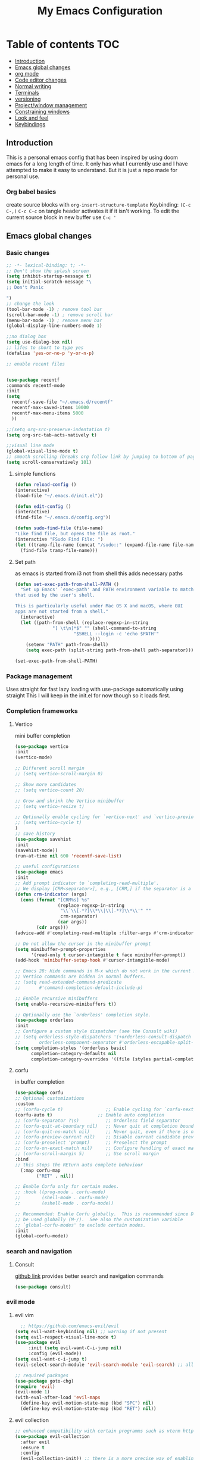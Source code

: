 #+PROPERTY: header-args :tangle config.el
#+TITLE: My Emacs Configuration
#+OPTIONS: toc:2
#+STARTUP: show2levels
#+auto_tangle: t
* Table of contents :TOC:
  - [[#introduction][Introduction]]
  - [[#emacs-global-changes][Emacs global changes]]
  - [[#org-mode][org mode]]
  - [[#code-editor-changes][Code editor changes]]
  - [[#normal-writing][Normal writing]]
  - [[#terminals][Terminals]]
  - [[#versioning][versioning]]
  - [[#projectwindow-management][Project/window management]]
  - [[#constraining-windows][Constraining windows]]
  - [[#look-and-feel][Look and feel]]
  - [[#keybindings][Keybindings]]

** Introduction
This is a personal emacs config that has been inspired by using doom emacs for a long length of time.
It only has what I currently use and I have attempted to make it easy to understand.
But it is just a repo made for personal use.
*** Org babel basics
create source blocks with ~org-insert-structure-template~ Keybinding: ~(C-c C-,)~
~C-c C-c~ on tangle header activates it if it isn't working.
To edit the current source block in new buffer use ~C-c '~
** Emacs global changes
*** Basic changes
#+begin_src emacs-lisp
  ;; -*- lexical-binding: t; -*-
  ;; Don't show the splash screen
  (setq inhibit-startup-message t)
  (setq initial-scratch-message "\
  ;; Don't Panic
   
  ")
  ;; change the look
  (tool-bar-mode -1) ; remove tool bar
  (scroll-bar-mode -1) ; remove scroll bar
  (menu-bar-mode -1) ; remove menu bar
  (global-display-line-numbers-mode 1)

  ;;no dialog box
  (setq use-dialog-box nil)
  ;; lifes to short to type yes
  (defalias 'yes-or-no-p 'y-or-n-p)

  ;; enable recent files


  (use-package recentf
  :commands recentf-mode 
  :init
  (setq
    recentf-save-file "~/.emacs.d/recentf"
    recentf-max-saved-items 10000
    recentf-max-menu-items 5000
    ))

  ;;(setq org-src-preserve-indentation t)
  (setq org-src-tab-acts-natively t)

  ;;visual line mode
  (global-visual-line-mode t)
  ;; smooth scrolling (breaks org follow link by jumping to bottom of page when following)
  (setq scroll-conservatively 101)
#+end_src

**** simple functions
#+begin_src emacs-lisp 
  (defun reload-config ()
  (interactive)
  (load-file "~/.emacs.d/init.el"))

  (defun edit-config ()
  (interactive)
  (find-file "~/.emacs.d/config.org"))

  (defun sudo-find-file (file-name)
  "Like find file, but opens the file as root."
  (interactive "FSudo Find File: ")
  (let ((tramp-file-name (concat "/sudo::" (expand-file-name file-name))))
    (find-file tramp-file-name)))
#+end_src

**** Set path
as emacs is started from i3 not from shell this adds necessary paths
#+begin_src emacs-lisp
  (defun set-exec-path-from-shell-PATH ()
    "Set up Emacs' `exec-path' and PATH environment variable to match
  that used by the user's shell.

  This is particularly useful under Mac OS X and macOS, where GUI
  apps are not started from a shell."
    (interactive)
    (let ((path-from-shell (replace-regexp-in-string
                "[ \t\n]*$" "" (shell-command-to-string
                        "$SHELL --login -c 'echo $PATH'"
                              ))))
      (setenv "PATH" path-from-shell)
      (setq exec-path (split-string path-from-shell path-separator))))

  (set-exec-path-from-shell-PATH)
#+end_src

*** Package management
Uses straight for fast lazy loading with use-package automatically using straight
This I will keep in the init.el for now though so it loads first.
*** Completion frameworks
**** Vertico
mini buffer completion
#+begin_src emacs-lisp
  (use-package vertico
  :init
  (vertico-mode)

  ;; Different scroll margin
  ;; (setq vertico-scroll-margin 0)

  ;; Show more candidates
  ;; (setq vertico-count 20)

  ;; Grow and shrink the Vertico minibuffer
  ;; (setq vertico-resize t)

  ;; Optionally enable cycling for `vertico-next' and `vertico-previous'.
  ;; (setq vertico-cycle t)
  )
  ;; save history
  (use-package savehist
  :init
  (savehist-mode))
  (run-at-time nil 600 'recentf-save-list)

  ;; useful configurations
  (use-package emacs
  :init
  ;; Add prompt indicator to `completing-read-multiple'.
  ;; We display [CRM<separator>], e.g., [CRM,] if the separator is a comma.
  (defun crm-indicator (args)
    (cons (format "[CRM%s] %s"
                  (replace-regexp-in-string
                   "\\`\\[.*?]\\*\\|\\[.*?]\\*\\'" ""
                   crm-separator)
                  (car args))
          (cdr args)))
  (advice-add #'completing-read-multiple :filter-args #'crm-indicator)

  ;; Do not allow the cursor in the minibuffer prompt
  (setq minibuffer-prompt-properties
        '(read-only t cursor-intangible t face minibuffer-prompt))
  (add-hook 'minibuffer-setup-hook #'cursor-intangible-mode)

  ;; Emacs 28: Hide commands in M-x which do not work in the current mode.
  ;; Vertico commands are hidden in normal buffers.
  ;; (setq read-extended-command-predicate
  ;;       #'command-completion-default-include-p)

  ;; Enable recursive minibuffers
  (setq enable-recursive-minibuffers t))

  ;; Optionally use the `orderless' completion style.
  (use-package orderless
  :init
  ;; Configure a custom style dispatcher (see the Consult wiki)
  ;; (setq orderless-style-dispatchers '(+orderless-consult-dispatch orderless-affix-dispatch)
  ;;       orderless-component-separator #'orderless-escapable-split-on-space)
  (setq completion-styles '(orderless basic)
        completion-category-defaults nil
        completion-category-overrides '((file (styles partial-completion)))))
#+end_src

**** corfu
in buffer completion
#+begin_src emacs-lisp
  (use-package corfu
  ;; Optional customizations
  :custom
  ;; (corfu-cycle t)                ;; Enable cycling for `corfu-next/previous'
  (corfu-auto t)                 ;; Enable auto completion
  ;; (corfu-separator ?\s)          ;; Orderless field separator
  ;; (corfu-quit-at-boundary nil)   ;; Never quit at completion boundary
  ;; (corfu-quit-no-match nil)      ;; Never quit, even if there is no match
  ;; (corfu-preview-current nil)    ;; Disable current candidate preview
  ;; (corfu-preselect 'prompt)      ;; Preselect the prompt
  ;; (corfu-on-exact-match nil)     ;; Configure handling of exact matches
  ;; (corfu-scroll-margin 5)        ;; Use scroll margin
  :bind
  ;; this stops the REturn auto complete behaviour
    (:map corfu-map
          ("RET" . nil))

  ;; Enable Corfu only for certain modes.
  ;; :hook ((prog-mode . corfu-mode)
  ;;        (shell-mode . corfu-mode)
  ;;        (eshell-mode . corfu-mode))

  ;; Recommended: Enable Corfu globally.  This is recommended since Dabbrev can
  ;; be used globally (M-/).  See also the customization variable
  ;; `global-corfu-modes' to exclude certain modes.
  :init
  (global-corfu-mode))
#+end_src

*** search and navigation
**** Consult 
[[https://github.com/minad/consult][github link]]
provides better search and navigation commands
#+begin_src emacs-lisp
  (use-package consult)
#+end_src

*** evil mode
**** evil vim
#+begin_src emacs-lisp 
    ;; https://github.com/emacs-evil/evil
  (setq evil-want-keybinding nil) ;; warning if not present
  (setq evil-respect-visual-line-mode t)
  (use-package evil
       :init (setq evil-want-C-i-jump nil)
       :config (evil-mode))
  (setq evil-want-c-i-jump t)
  (evil-select-search-module 'evil-search-module 'evil-search) ;; allows for search history

  ;; required packages
  (use-package goto-chg)
  (require 'evil)
  (evil-mode 1)
  (with-eval-after-load 'evil-maps
    (define-key evil-motion-state-map (kbd "SPC") nil)
    (define-key evil-motion-state-map (kbd "RET") nil))
#+end_src
**** evil collection
#+begin_src emacs-lisp
  ;; enhanced compatibility with certain programms such as vterm https://github.com/emacs-evil/evil-collection
  (use-package evil-collection
    :after evil
    :ensure t
    :config
    (evil-collection-init)) ;; there is a more precise way of enabling this, this enables for all
#+end_src

** org mode
*** basic changes/installation
Even though org mode is preinstalled this ensures there is no org mode mismatch
#+begin_src emacs-lisp
  (use-package org)
  (add-hook 'org-mode-hook 'org-indent-mode) ;; indents paragraphs with headings
  (setq org-startup-with-inline-images t) ;; does what it says on the tin

  (defun org-todo-tags ()
    (interactive)
    (org-agenda nil "M")
    )
 #+end_src

*** org babel
#+begin_src emacs-lisp
  ;;(setq org-format-latex-options (plist-put org-format-latex-options :scale 2.5))
  ;; lualatex preview
  ;;(setq org-latex-pdf-process
  ;;  '("lualatex -shell-escape -interaction nonstopmode %f"
  ;;    "lualatex -shell-escape -interaction nonstopmode %f"))
  ;; this ensures that the  org preview math snippets are displayed
  ;; (setq org-preview-latex-process-alist
  ;;        '((dvipng :programs
  ;; 	 ("latex" "dvipng")
  ;; 	 :description "dvi > png" :message "you need to install the programs: latex and dvipng." :image-input-type "dvi" :image-output-type "png" :image-size-adjust
  ;; 	 (1.0 . 1.0)
  ;; 	 :latex-compiler
  ;; 	 ("dvilualatex -interaction nonstopmode -output-directory %o %F")
  ;; 	 :image-converter
  ;; 	 ("dvipng -D %D -T tight -o %O %F")
  ;; 	 :transparent-image-converter
  ;; 	 ("dvipng -D %D -T tight -bg Transparent -o %O %F"))
  ;;  (dvisvgm :programs
  ;; 	  ("latex" "dvisvgm")
  ;; 	  :description "dvi > svg" :message "you need to install the programs: latex and dvisvgm." :image-input-type "dvi" :image-output-type "svg" :image-size-adjust
  ;; 	  (1.7 . 1.5)
  ;; 	  :latex-compiler
  ;; 	  ("latex -interaction nonstopmode -output-directory %o %f")
  ;; 	  :image-converter
  ;; 	  ("dvisvgm %f --no-fonts --exact-bbox --scale=%S --output=%O"))
  ;;  (imagemagick :programs
  ;; 	      ("latex" "convert")
  ;; 	      :description "pdf > png" :message "you need to install the programs: latex and imagemagick." :image-input-type "pdf" :image-output-type "png" :image-size-adjust
  ;; 	      (1.0 . 1.0)
  ;; 	      :latex-compiler
  ;; 	      ("pdflatex -interaction nonstopmode -output-directory %o %f")
  ;; 	      :image-converter
  ;; 	      ("convert -density %D -trim -antialias %f -quality 100 %O"))))
  ;; selects the way to create png for math snippets
  (setq org-latex-create-formula-image-program 'dvipng)

  (use-package ob-rust)
  (use-package gnuplot)
  (use-package ob-mermaid)
  (org-babel-do-load-languages
   'org-babel-load-languages
   '((R . t)
     (gnuplot . t)
     (latex . t)
     (shell . t)
     (python . t)
     (rust . t)
     (C . t)
     (mermaid . t)
     ))

  ;; allows us to just put #+auto_tangle: t in the heading to tangle
  (use-package org-auto-tangle
    :defer t
    :hook (org-mode . org-auto-tangle-mode))
  ;; autcreates latex snippets pngs but hides them when on fragment for better editing
  (use-package org-fragtog)
  (add-hook 'org-mode-hook 'org-fragtog-mode)

#+end_src

*** org plugins
**** bibtex-actions
This needs several dependencies
[[https://github.com/emacs-citar/citar][github link]] has good documentation
***** dependencies
#+begin_src emacs-lisp
  (use-package orderless)
  ;(use-package embark)
  (use-package marginalia)
  ;; also consult and vertico but thos have already been installed
  (use-package embark-consult)
#+end_src

***** main
#+begin_src emacs-lisp
     (use-package citar
    :no-require
    :custom
    (org-cite-global-bibliography '("~/ubuntu-work/container-scanning.bib"))
    (org-cite-insert-processor 'citar)
    (org-cite-follow-processor 'citar)
    (org-cite-activate-processor 'citar)
    (citar-bibliography org-cite-global-bibliography)
    ;; set processors for org cite
    (org-cite-export-processors
       '((latex biblatex)  
         (t biblatex)))      ; Fallback
    ;;:custom-face
    ;; Have citation link faces look closer to as they were for `org-ref'
    ;;(org-cite ((t (:foreground "DarkSeaGreen4"))))
    ;;(org-cite-key ((t (:foreground "forest green" :slant italic))))

    ;; optional: org-cite-insert is also bound to C-c C-x C-@
    :bind
    (:map org-mode-map :package org ("C-c b" . #'org-cite-insert)))



#+end_src

**** Mermaid
#+begin_src emacs-lisp 
  ;; this needs to happen before org mode (use-package ob-mermaid)
  (setq ob-mermaid-cli-path "/home/kineye/.local/bin/mmdc")
#+end_src
***** Install by hand
[[https://github.com/mermaid-js/mermaid-cli][mermaid-cli]]
There is an aur package for arch called ~mermaid-cli~
#+begin_src bash :tangle no 
npm install -g @mermaid-js/mermaid-cli
#+end_src

**** toc for org
Auto generated table of contents when adding ~:toc~ to a heading
#+begin_src emacs-lisp
  (use-package toc-org)
  (add-hook 'org-mode-hook 'toc-org-mode)
  (setq org-return-follows-link t)
  ;; enable in markdown, too
  ;;(add-hook 'markdown-mode-hook 'toc-org-mode)
  ;;(define-key markdown-mode-map (kbd "\C-c\C-o") 'toc-org-markdown-follow-thing-at-point)
#+end_src

**** org-web-tools
[[https://github.com/alphapapa/org-web-tools][github link]]
Allows us to download html into an org format
#+begin_src emacs-lisp
  ;; org-web-tools--url-as-readable-org 
  (use-package org-web-tools)
#+end_src

**** org-download
#+begin_src emacs-lisp
  ;; paste image to org file
  (use-package org-download)
  (setq-default org-download-image-dir "~/Sync/org/images/")
  ;; Drag-and-drop to `dired`
  (add-hook 'dired-mode-hook 'org-download-enable)
  ;;use org-download-clipboard to save clipboard image and then link to it from org file
  ;;org-download-yank to download file whose address is stored in kill ring
#+end_src

**** org-sticky header
Adds a header at the top of the page that show you your current place in file
#+begin_src emacs-lisp
(use-package org-sticky-header)
(add-hook 'org-mode-hook 'org-sticky-header-mode)
#+end_src

**** org transclusion
***** explanation
This allows for obsidian like inclusion of parts of text from other nodes
to use this add a transclusion block like so:
#+begin_example org
  ,#+transclude: [[id:ac94bd24-1f7e-4dbe-812f-526482bf304a][Name of id]]
#+end_example
Then run ~org-transclusion-add~
***** code
#+begin_src emacs-lisp
  (use-package org-transclusion) 
#+end_src

*** org roam
[[https://github.com/bastibe/org-journal][org journal github]] is not being used, instead org roam dailies

#+begin_src emacs-lisp
  (use-package org-roam
    :ensure t
    :init
    (setq org-roam-v2-ack t) ;;acknowledges that version 2 of org roam is being used
    :custom
    (org-roam-directory "~/Sync/org/roam/")
    (org-roam-completion-everywhere t)
    ;; add keybindings here
    :config
    (require 'org-roam-dailies)
    (org-roam-db-autosync-mode))

  (cl-defmethod org-roam-node-hierarchy ((node org-roam-node))
    (let ((level (org-roam-node-level node)))
      (concat
       (when (> level 0) (concat (org-roam-node-file-title node) " > "))
       (when (> level 1) (concat (string-join (org-roam-node-olp node) " > ") " > "))
       (org-roam-node-title node))))

  (setq org-roam-node-display-template "${hierarchy:*} ${tags:20}")
#+end_src

*** org agenda
**** Description
This allows me to keep track of todos
**** code
#+begin_src emacs-lisp
  (setq org-agenda-files '("~/Sync/org/roam/daily"))

  ;; predefined tags that I can autocomplete when running org-set-tags-command 
  (push '("nepatec") org-tag-persistent-alist)
  (push '("own_time") org-tag-persistent-alist)
  (push '("emacs_config") org-tag-persistent-alist)
  (push '("leibniz") org-tag-persistent-alist)

  (setq org-todo-keywords
      '((sequence "TODO(t)" "TODAY(T)" "CHECK(c)" "|" "DONE(d)")
        (sequence "TO-READ(r)" "|" "FIXED(f)")
        (sequence "|" "CANCELED(c)")))

  ;; helper function
  (defmacro xx-mu (fnc)
  "Return function that ignores its arguments and invokes FNC."
  `(lambda (&rest _rest)
     (funcall ,fnc)))

  (advice-add 'org-deadline       :after (xx-mu #'org-save-all-org-buffers))
  (advice-add 'org-schedule       :after (xx-mu #'org-save-all-org-buffers))
  (advice-add 'org-store-log-note :after (xx-mu #'org-save-all-org-buffers))
  (advice-add 'org-todo           :after (xx-mu #'org-save-all-org-buffers))
#+end_src

**** super agenda
this improves the look of org agenda 
#+begin_src emacs-lisp 
  (use-package org-super-agenda
    :commands org-super-agenda-mode
    )

  (use-package org-ql)
  ;; (let ((org-agenda-span 'week)
  ;;       (org-super-agenda-groups
  ;;         '(;; Each group has an implicit boolean OR operator between its selectors.
  ;;          (:name "Todo"  ; Optionally specify section name
  ;;                 :time-grid t  ; Items that appear on the time grid
  ;;                 :todo "TODO")  ; Items that have this TODO keyword
  ;;          (:name "Uni"
  ;;                 ;; Single arguments given alone
  ;;                 :tag "leibniz")
  ;;          ;; Groups supply their own section names when none are given
  ;;          (:todo "WAITING" :order 8)  ; Set order of this section
  ;;          (:todo ("SOMEDAY" "TO-READ" "CHECK" "TO-READ")
  ;;                 ;; Show this group at the end of the agenda (since it has the
  ;;                 ;; highest number). If you specified this group last, items
  ;;                 ;; with these todo keywords that e.g. have priority A would be
  ;;                 ;; displayed in that group instead, because items are grouped
  ;;                 ;; out in the order the groups are listed.
  ;;                 :order 9)
  ;;          (:priority<= "B"
  ;;                       ;; Show this section after "Today" and "Important", because
  ;;                       ;; their order is unspecified, defaulting to 0. Sections
  ;;                       ;; are displayed lowest-number-first.
  ;;                       :order 1)
  ;;          ;; After the last group, the agenda will display items that didn't
  ;;          ;; match any of these groups, with the default order position of 99
  ;;          )))
  ;;   (org-agenda nil "a"))


  (setq org-agenda-custom-commands
        '(("z" "Super z view"
           ((agenda "" ((org-agenda-span 'day)
                        (org-super-agenda-groups
                         '((:name "Today"
                                  :time-grid t
                                  :date today
                                  :todo "TODAY"
                                  :scheduled today
                                  :order 1)))))
            (alltodo "" ((org-agenda-overriding-header "")
                         (org-super-agenda-groups
                          '((:name "Next to do"
                                   :todo "NEXT"
                                   :order 1)
                            (:name "Important"
                                   :tag "Important"
                                   :priority "A"
                                   :order 6)
                            (:name "Due Today"
                                   :deadline today
                                   :order 2)
                            (:name "Due Soon"
                                   :deadline future
                                   :order 8)
                            (:name "Overdue"
                                   :deadline past
                                   :order 7)
                            (:name "Assignments"
                                   :tag "leibniz"
                                   :order 10)
                            (:name "Own time"
                                   :tag "own_time"
                                   :order 12)
                            (:name "Work"
                                   :tag "nepatec"
                                   :order 14)
                            (:name "Emacs"
                                   :tag "emacs_config"
                                   :order 13)
                            (:name "Research"
                                   :tag "Research"
                                   :order 15)
                            (:name "To read"
                                   :tag "Read"
                                   :order 30)
                            (:name "Waiting"
                                   :todo "WAITING"
                                   :order 20)
                            (:name "trivial"
                                   :priority<= "C"
                                   :tag ("Trivial" "Unimportant")
                                   :todo ("SOMEDAY" )
                                   :order 90)
                            (:discard (:tag ("Chore" "Routine" "Daily")))))))))))
  
#+end_src

#+RESULTS:

*** org capture
#+begin_src emacs-lisp
  (setq org-capture-templates
        '(("l" "Templates for leibniz")
  	("ld" "Datenbanken" entry (file+datetree "~/Sync/org/roam/leibniz/20240508110332-leibnizdatenbank.org")
           "* ~Entered on %U~\n %?")
  	("ll" "Lineare Algebra" entry (file+datetree "~/Sync/org/roam/20240508115829-leibnizlinalg.org")
           "* ~Entered on %U~\n %?")
  	("lb" "Betriebs Systeme" entry (file+datetree "~/Sync/org/roam/20240510131759-leibnizbetriebsysteme.org")
             "* ~Entered on %U~\n %?")
  	("t" "Todo" entry (file+headline "~/Sync/org/todo.org" "Tasks")
         "* TODO %?\n  %i\n  %a")
        ("j" "Journal" entry (file+datetree "~/org/journal.org")
         "* %?\nEntered on %U\n  %i\n  %a")
        ))
#+end_src

** Code editor changes
*** General changes
[[https://ianyepan.github.io/posts/emacs-ide/][General tips on how to make emacs a good ide]]
**** Treesitter
***** Official description
[[https://tree-sitter.github.io/tree-sitter/][Treesitter Site]]
Tree-sitter is a parser generator tool and an incremental parsing library. It can build a concrete syntax tree for a source file and efficiently update the syntax tree as the source file is edited. Tree-sitter aims to be:

General enough to parse any programming language
Fast enough to parse on every keystroke in a text editor
Robust enough to provide useful results even in the presence of syntax errors
Dependency-free so that the runtime library (which is written in pure C) can be embedded in any application
***** Own explanation
This aims to improve the accuracy and speed of syntax highlighting in many different languages. When activated for a language it creates a new major mode for that language. This often breaks many things. For example irony mode for C doesn't work with this new mode
***** code
Currently deactivated treesit auto add as many packages are not built to work in tandem with treesitter.
#+begin_src emacs-lisp
  ;;(use-package treesit-auto)
    ;;:config
    ;;(treesit-auto-add-to-auto-mode-alist 'all))

  (setq treesit-language-source-alist
     '((bash "https://github.com/tree-sitter/tree-sitter-bash")
       (cmake "https://github.com/uyha/tree-sitter-cmake")
       (css "https://github.com/tree-sitter/tree-sitter-css")
       (elisp "https://github.com/Wilfred/tree-sitter-elisp")
       (go "https://github.com/tree-sitter/tree-sitter-go")
       (html "https://github.com/tree-sitter/tree-sitter-html")
       (javascript "https://github.com/tree-sitter/tree-sitter-javascript" "master" "src")
       (json "https://github.com/tree-sitter/tree-sitter-json")
       (make "https://github.com/alemuller/tree-sitter-make")
       (markdown "https://github.com/ikatyang/tree-sitter-markdown")
       (python "https://github.com/tree-sitter/tree-sitter-python")
       (toml "https://github.com/tree-sitter/tree-sitter-toml")
       (yaml "https://github.com/ikatyang/tree-sitter-yaml")))
#+end_src

**** LSP mode
***** Language server protocol (lsp-mode)
[[https://emacs-lsp.github.io/lsp-mode/page/installation/][lsp-mode installation]]
# arch link https://wiki.archlinux.org/title/Language_Server_Protocol
#+begin_src emacs-lisp
    (use-package lsp-mode
    :hook ((c-mode          ; clangd
    	  c++-mode        ; clangd
    	  ;;c-or-c++-mode   ; clangd
    	  java-mode       ; eclipse-jdtls
    	  js-mode         ; ts-ls (tsserver wrapper)
    	  js-jsx-mode     ; ts-ls (tsserver wrapper)
    	  typescript-mode ; ts-ls (tsserver wrapper)
    	  python-mode     ; pyright
    	  web-mode        ; ts-ls/HTML/CSS
    	  haskell-mode    ; haskell-language-server
    	  rust-mode
    	  ) . lsp-deferred)
    :commands lsp
    :config
    (setq lsp-auto-guess-root t)
    (setq lsp-log-io nil)
    (setq lsp-restart 'auto-restart)
    (setq lsp-enable-symbol-highlighting nil)
    (setq lsp-enable-on-type-formatting nil)
    (setq lsp-signature-auto-activate nil)
    (setq lsp-signature-render-documentation nil)
    (setq lsp-eldoc-hook nil)
    (setq lsp-modeline-code-actions-enable nil)
    (setq lsp-modeline-diagnostics-enable nil)
    (setq lsp-headerline-breadcrumb-enable nil)
    (setq lsp-semantic-tokens-enable nil)
    (setq lsp-enable-folding nil)
    (setq lsp-enable-imenu nil)
    (setq lsp-enable-snippet nil)
    (setq read-process-output-max (* 1024 1024)) ;; 1MB
    (setq lsp-idle-delay 0.5))
#+end_src

****** lsp-ui
I have disabled many annoying functions of lsp-ui
Here a diagramm of their functions: https://emacs-lsp.github.io/lsp-mode/tutorials/how-to-turn-off/ 

#+begin_src emacs-lisp 
  (use-package lsp-ui
  :commands lsp-ui-mode
  :config
  (setq lsp-ui-sideline-show-diagnostics t)
  (setq lsp-ui-doc-enable t)
  (setq lsp-ui-doc-show-with-cursor nil)
  (setq lsp-ui-doc-show-with-mouse t)
  (setq lsp-ui-sideline-delay 0.05))
  (setq lsp-lens-enable nil)
  (setq lsp-headerline-breadcrumb-enable nil)
  (setq lsp-ui-sideline-enable t)
#+end_src

***** enable company -off-
This has been replaced 
# completion framework
# #+begin_src emacs-lisp
#   ;; http://company-mode.github.io/
#   (use-package company
#   :config
#   (add-hook 'after-init-hook 'global-company-mode))
# #+end_src

**** TODO Dap mode
[[https://emacs-lsp.github.io/dap-mode/page/gallery/][dap mode for debugging]]
Vscode like debugging
*** treemacs
add evil mode treemacs. Can now summon helpful hydra with ~?~
#+begin_src emacs-lisp
  (use-package treemacs)
  (use-package treemacs-evil)
#+end_src
*** flycheck
**** description
[[https://www.flycheck.org/en/latest/][flycheck site]]  
[[https://github.com/flycheck/flycheck][github]]
On the fly syntax checking
**** code
#+begin_src emacs-lisp
  (use-package flycheck
  :ensure t
  :config
  (add-hook 'after-init-hook #'global-flycheck-mode))
  (setq flycheck-checker-error-threshold 1200)
#+end_src

*** Language specific setups
**** Markdown
#+begin_src emacs-lisp
  ;; hide/show markup 
   (defvar nb/current-line '(0 . 0)
     "(start . end) of current line in current buffer")
   (make-variable-buffer-local 'nb/current-line)

  (defun nb/unhide-current-line (limit)
    "Font-lock function"
    (let ((start (max (point) (car nb/current-line)))
          (end (min limit (cdr nb/current-line))))
      (when (< start end)
        (remove-text-properties start end
                        '(invisible t display "" composition ""))
        (goto-char limit)
        t)))

  (defun nb/refontify-on-linemove ()
    "Post-command-hook"
    (let* ((start (line-beginning-position))
           (end (line-beginning-position 2))
           (needs-update (not (equal start (car nb/current-line)))))
      (setq nb/current-line (cons start end))
      (when needs-update
        (font-lock-fontify-block 3))))

  (defun nb/markdown-unhighlight ()
    "Enable markdown concealling"
    (interactive)
    (markdown-toggle-markup-hiding 'toggle)
    (font-lock-add-keywords nil '((nb/unhide-current-line)) t)
    (add-hook 'post-command-hook #'nb/refontify-on-linemove nil t))

  (add-hook 'markdown-mode-hook #'nb/markdown-unhighlight)

  ;; scale headings
  (setq markdown-header-scaling t)
  (custom-set-faces
   ;; custom-set-faces was added by Custom.
   ;; If you edit it by hand, you could mess it up, so be careful.
   ;; Your init file should contain only one such instance.
   ;; If there is more than one, they won't work right.
   '(markdown-header-face-1 ((t (:inherit markdown-header-face :foreground "green" :height 1.4))))
   '(markdown-header-face-2 ((t (:inherit markdown-header-face :foreground "light green" :height 1.2))))
   '(markdown-header-face-3 ((t (:inherit markdown-header-face :foreground "dark orange" :height 1.0))))
   '(markdown-header-face-4 ((t (:inherit markdown-header-face :foreground "dark cyan" :height 1.0)))))
#+end_src

**** Yaml
#+begin_src emacs-lisp
  (use-package yaml-mode)
  (add-hook 'yaml-mode-hook
            (lambda ()
              (define-key yaml-mode-map "\C-m" 'newline-and-indent)))
#+end_src

**** latex
This took a while to get working, currently I write in org and supplement with an org file that has the packages and such I need
I then use my custom ~make-pdf-pls~ function to make a pdf out of it
#+begin_src emacs-lisp
  (use-package latex-preview-pane)
  ;;(setq pdf-latex-command "lualatex")
  (use-package auctex) ;; https://www.gnu.org/software/auctex/manual/auctex.html#Inserting-macros
  ;; use C-c C-c bibtex to load biblatex
  ;; use M-p to update/load/generate preview of pdf
#+end_src

Don't ask if I want to reload the pdf if there is a new one, I do.
#+begin_src emacs-lisp
(setq revert-without-query '(".pdf"))
#+end_src

#+begin_src emacs-lisp
  (setq TeX-auto-save t)
  (setq TeX-parse-self t)
  (setq-default TeX-master nil)
  (setq TeX-engine 'luatex)
#+end_src

#+begin_src emacs-lisp
  ;;(setq org-latex-to-pdf-process '("texi2dvi --pdf --clean --verbose --batch %f"))
  ;;(setq org-latex-compiler "luatex") 
  ;; stackoverflow link to how this works, but basically allows me to create latex from org mode
  ;; https://tex.stackexchange.com/questions/54205/org-mode-export-to-latex-temptation-or-nuisance
  (with-eval-after-load 'ox-latex
  (add-to-list 'org-latex-classes
             '("w-arbeit"
               "\\documentclass{article}
           [NO-DEFAULT-PACKAGES]
           [PACKAGES]
           [EXTRA]"
               ("\\section{%s}" . "\\section*{%s}")
               ("\\subsection{%s}" . "\\subsection*{%s}")
               ("\\subsubsection{%s}" . "\\subsubsection*{%s}")
               ("\\paragraph{%s}" . "\\paragraph*{%s}")
               ("\\subparagraph{%s}" . "\\subparagraph*{%s}"))))
 #+end_src

***** org mode export with latexmk
I want to export using lualatex, with latexmk to ensure the command is run the appropriate amount of times
as latex may need to be run several times (latexmk handles this) but also the correct latex format/engine is used
therefore lualatex 
#+begin_src emacs-lisp
 (setq org-latex-pdf-process (list "latexmk -f -pdflua -bibtex -interaction=nonstopmode -output-directory=%o %f"))
#+end_src

**** pdf management
To use docview ensure that latexlive is installed and if it still doesn't work install:
- ghostscript for ~dvipdf~
- xpdf for ~pdftotext~ 
[[https://emacs.stackexchange.com/questions/64380/doc-view-mode-for-pdfs-not-working][stack overflow answer]]
#+begin_src emacs-lisp
  ;; setq doc-view-resolution 300
  (use-package doc-view
    :straight (:type built-in)
    :config
    (setq doc-view-resolution 100))

  (add-hook 'doc-view-mode-hook 'inhibit-unused-modes-doc)

  (defun inhibit-unused-modes-doc ()
    "Counter-act `global-modes'."
    (add-hook 'after-change-major-mode-hook
              (lambda () (display-line-numbers-mode 0)
  	      (visual-line-mode 0)
  	      (auto-save-mode 0)
  	      (blink-cursor-mode 0)
  	      (corfu-mode 0)
  	      (font-lock-mode 0)
  	      (evil-collection-unimpaired-mode 0)
  	      (evil-local-mode 0))
              :append :local))

  (defun make-pdf-pls ()
    (interactive)
    (org-export-dispatch "l o")
    )
#+end_src

**** CHECK python
#+begin_src emacs-lisp
  (use-package lsp-pyright
  :hook (python-mode . (lambda () (require 'lsp-pyright)))
  :init (when (executable-find "python3")
          (setq lsp-pyright-python-executable-cmd "python3")))
#+end_src

**** CHECK java
#+begin_src emacs-lisp
  (use-package lsp-java
  :after lsp)
#+end_src

**** CHECK rust
#+begin_src emacs-lisp
  (use-package rust-mode
    :after lsp)
#+end_src

**** enable docker syntax highlighting
#+begin_src emacs-lisp
  (use-package dockerfile-mode)
#+end_src

**** C & C++
***** irony mode
****** Description
[[https://github.com/Sarcasm/irony-mode][github]]
Good code completion and also allows overview of object parameters when hovering item
****** code
run ~irony-install-server~ to use on first installation
#+begin_src emacs-lisp
  ;; c++-ts-mode is used due to treesitter
  (use-package irony)
  (add-hook 'c++-mode-hook 'irony-mode)
  (add-hook 'c-mode-hook 'irony-mode)
  (add-hook 'objc-mode-hook 'irony-mode)
  (add-hook 'irony-mode-hook 'irony-cdb-autosetup-compile-options)

  ;; add .h files to c++ mode rather than c mode
  ;;(remove-hook 'c++-ts-mode-hook ')
  (add-to-list 'auto-mode-alist '("\\.h\\'" . c++-mode))
  (add-to-list 'auto-mode-alist '("\\.cpp\\'" . c++-mode))
#+end_src

***** C++ indentation
#+begin_src emacs-lisp
  (defun my-c++-mode-hook ()
    (setq c-basic-offset 4)
    (c-set-offset 'substatement-open 0))
  (add-hook 'c++-mode-hook 'my-c++-mode-hook)
#+end_src
**** nix (as in nixos)
#+begin_src emacs-lisp
  (use-package nix-mode
  :mode ("\\.nix\\'" "\\.nix.in\\'"))
#+end_src

**** csv
#+begin_src emacs-lisp
  (use-package csv-mode)
  ;; (use-package color)

  ;; (defun csv-highlight (&optional separator)
  ;;   (interactive (list (when current-prefix-arg (read-char "Separator: "))))
  ;;   (font-lock-mode 1)
  ;;   (let* ((separator (or separator ?\,))
  ;;          (n (count-matches (string separator) (pos-bol) (pos-eol)))
  ;;          (colors (cl-loop for i from 0 to 1.0 by (/ 2.0 n)
  ;;                           collect (apply #'color-rgb-to-hex 
  ;;                                          (color-hsl-to-rgb i 0.3 0.5)))))
  ;;     (cl-loop for i from 2 to n by 2 
  ;;              for c in colors
  ;;              for r = (format "^\\([^%c\n]+%c\\)\\{%d\\}" separator separator i)
  ;;              do (font-lock-add-keywords nil `((,r (1 '(face (:foreground ,c)))))))))


  ;(add-hook 'csv-mode-hook 'csv-highlight)
  ;(add-hook 'csv-mode-hook 'csv-align-mode)
#+end_src

** Normal writing
*** flyspell-correct
#+begin_src emacs-lisp
  (use-package flyspell-correct)
 #+end_src
*** aspell
#+begin_src emacs-lisp
  (use-package flycheck-aspell)
  (setq ispell-dictionary "de")
  (setq ispell-program-name "aspell")
  (setq ispell-silently-savep t)
  ;; Because Aspell does not support Org syntax, the user has
  ;; to define a checker with the desired flags themselves.
  (flycheck-aspell-define-checker "org"
    "Org" ("--add-filter" "url")
    (org-mode))
  (add-to-list 'flycheck-checkers 'org-aspell-dynamic)
  ;; checks again after adding entry to dict
  (advice-add #'ispell-pdict-save :after #'flycheck-maybe-recheck)
  (defun flycheck-maybe-recheck (_)
    (when (bound-and-true-p flycheck-mode)
     (flycheck-buffer)))

  ;; disable org mode checking when first opened
   (add-hook 'org-mode-hook (lambda () (flycheck-mode 0)))
#+end_src

*** Better writing
**** writeroom mode
This turns on writeroom mode which removes all unneeded visual aspects and fullscreens application
#+begin_src emacs-lisp
  (use-package writeroom-mode)
  (use-package visual-fill-column)
#+end_src
**** writegood
Improves the voice of writing and allows for testing of grade level and reading ease.
Also allows checking for weasel words and passive voice irregulars
#+begin_src emacs-lisp
  (use-package writegood-mode)
  (global-set-key "\C-cg" 'writegood-mode)
  (global-set-key "\C-c\C-gg" 'writegood-grade-level)
  (global-set-key "\C-c\C-ge" 'writegood-reading-ease)
#+end_src

** Terminals
*** vterm
#+begin_src emacs-lisp
   (use-package vterm
   :ensure t)
  ;; ensure that vterm has no line numbers
  (add-hook 'vterm-mode-hook (lambda() (display-line-numbers-mode -1))) 
  (use-package vterm-toggle)

  (use-package multi-vterm
    :config
    (setq multi-vterm-dedicated-window-height-percent 30))
  ;; automatically insert mode vterm
  ;;(with-eval-after-load 'evil)
  ;;(evil-set-initial-state 'vterm-mode 'insert))
#+end_src

*** eshell
#+begin_src emacs-lisp
  (add-hook 'eshell-mode-hook (lambda() (display-line-numbers-mode -1))) 
#+end_src

** versioning
*** magit
#+begin_src emacs-lisp
    (use-package magit)
    (use-package tramp
      :config
      (add-to-list 'tramp-methods
                   '("yadm"
                     (tramp-login-program "yadm")
                     (tramp-login-args (("enter")))
                     (tramp-login-env (("SHELL") ("/bin/sh")))
                     (tramp-remote-shell "/bin/sh")
                     (tramp-remote-shell-args ("-c")))))

    (defun yadm ()
      (interactive)
      (magit-status "/yadm::"))

  (defun magit-yadm ()
      (interactive)
      (magit-status "/yadm::")t
      )

#+end_src

#+begin_src emacs-lisp 
  (use-package forge
    :after magit)
#+end_src

** Project/window management
*** perspective mode

- ~s~          : persp-switch: Query a perspective to switch to, or create
- ~`~          : persp-switch-by-number: Switch to perspective by number, or switch quickly using numbers 1, 2, 3.. 0 as prefix args; note this will probably be most useful with persp-sort set to 'created
- ~k~          : persp-remove-buffer: Query a buffer to remove from current perspective
- ~c~          : persp-kill : Query a perspective to kill
- ~r~          : persp-rename: Rename current perspective
- ~a~          : persp-add-buffer: Query an open buffer to add to current perspective
- ~A~          : persp-set-buffer: Add buffer to current perspective and remove it from all others
- ~b~          : persp-switch-to-buffer: Like switch-to-buffer; includes all buffers from all perspectives; changes perspective if necessary
- ~i~          : persp-import: Import a given perspective from another frame.
- ~n, <right>~ : persp-next: Switch to next perspective
- ~p, <left>~  : persp-prev: Switch to previous perspective
- ~m~          : persp-merge: Temporarily merge the buffers from one perspective into another
- ~u~          : persp-unmerge: Undo the effects of a persp-merge
- ~g~          : persp-add-buffer-to-frame-global: Add buffer to a frame-specific "global" perspective
- ~C-s~        : persp-state-save: Save all perspectives in all frames to a file
- ~C-l~        : persp-state-load: Load all perspectives from a file

#+begin_src emacs-lisp
(use-package perspective
  :bind
  ("C-x C-b" . persp-list-buffers)         ; or use a nicer switcher, see below
  :custom
  (persp-mode-prefix-key (kbd "C-c M-p"))  ; will be changed later
  :init
  (persp-mode))
#+end_src

#+begin_src emacs-lisp
  (use-package projectile)
  (projectile-mode +1)
  (define-key projectile-mode-map (kbd "C-c p") 'projectile-command-map)
#+end_src

*** Windswap
#+begin_src emacs-lisp
  ;; Windmove
  (global-set-key (kbd "C-c <left>")  'windmove-left)
  (global-set-key (kbd "C-c <right>") 'windmove-right)
  (global-set-key (kbd "C-c <up>")    'windmove-up)
  (global-set-key (kbd "C-c <down>")  'windmove-down)
  (global-set-key (kbd "C-c S-<left>")  'windmove-swap-states-left)
  (global-set-key (kbd "C-c S-<right>")  'windmove-swap-states-right)
  (global-set-key (kbd "C-c S-<up>")  'windmove-swap-states-up)
  (global-set-key (kbd "C-c S-<down>")  'windmove-swap-states-down)
  ; basically ctrl direction moves to that window, with shift moves that window there
#+end_src

** Constraining windows
*** Shackle
#+begin_src emacs-lisp
  (use-package shackle
    :custom
    (shackle-rules '(
  		   (".*vterm.*" :regexp t :popup t :select t :align bottom :size 0.4)
                     (".*magit.*" :regexp t :popup t :select t :align right :size 0.5)))
    :config
    (shackle-mode t))
#+end_src

*** Popper
#+begin_src emacs-lisp
  (use-package popper
    :init
    (setq popper-reference-buffers
          '("\\*Messages\\*"
            "Output\\*$"
            "\\*Async Shell Command\\*"
            help-mode
            compilation-mode))
    (popper-mode +1)
    (popper-echo-mode +1))                ; For echo area hints
#+end_src

** Look and feel
*** Theme
#+begin_src emacs-lisp 
  ;; theme
  (use-package doom-themes) ;; https://github.com/doomemacs/themes/tree/screenshots
  (use-package color-theme-sanityinc-tomorrow)
  (doom-themes-visual-bell-config)
  (doom-themes-org-config)
#+end_src

*** theme functions
#+begin_src emacs-lisp
  ;; list of all themes in use
  (setq my_themes '(doom-one doom-one-light sanityinc-tomorrow-eighties doom-oceanic-next doom-molokai doom-laserwave doom-palenight doom-snazzy doom-wilmersdorf doom-outrun-electric doom-solarized-light doom-nord-light doom-tomorrow-day sanityinc-tomorrow-day))
  (defvar default-dark-theme 3)
  (defvar default-light-theme 13)
  (defvar current_theme default-dark-theme)
  (load-theme (nth current_theme my_themes) t)

  (defun toggle-dark-theme ()
    (interactive)
    (disable-theme (nth current_theme my_themes))
    (if (= current_theme 3)
     (setq current_theme default-light-theme) 
     (setq current_theme default-dark-theme))
    (load-theme (nth current_theme my_themes) t)
    (message "%d:%s" current_theme (nth current_theme my_themes)))

  (defvar changed_theme_this_session t)

  (defun next-theme ()
    (interactive)
    (disable-theme (nth current_theme my_themes))
    (if (< (- (length my_themes) 2) current_theme) (setq current_theme 0) (setq current_theme (+ current_theme 1)))
    (load-theme (nth current_theme my_themes) t)
    (message "%d:%s" current_theme (nth current_theme my_themes)))

  (defun previous-theme ()
    (interactive)
    (disable-theme (nth current_theme my_themes))
    (if (= current_theme 0)
     (setq current_theme (- (length my_themes) 1 )) 
     (setq current_theme (- current_theme 1)))
    (load-theme (nth current_theme my_themes) t)
    (message "%d:%s" current_theme (nth current_theme my_themes)))
#+end_src

*** doom modeline
https://github.com/seagle0128/doom-modeline
#+begin_src emacs-lisp
  (use-package doom-modeline
     :ensure t
     :init (doom-modeline-mode 1))
#+end_src

** Keybindings
*** Generel.el
**** Installation
#+begin_src emacs-lisp
  ;; new keybindings
  (use-package general
    :after evil
    :config
    (general-override-mode)
    )
  (require 'general)

#+end_src

**** setting alt leader
#+begin_src emacs-lisp

  ;; changed to vertico managed M-x
  (general-define-key
   "M-x" 'execute-extended-command)
#+end_src

**** Setting space as leader for my-leader-def

#+begin_src emacs-lisp

  (general-create-definer my-leader-def
    :states '(normal emacs motion)
    :keymaps 'override
    :prefix "SPC"
    )
#+end_src

***** file keybindings  
#+begin_src emacs-lisp 

  ;; magit uses emacs mode so emacs is important to override magit
  (my-leader-def
    ;;:states '(emacs normal)
    ;;:keymaps 'override
    ;; files
    "f s" 'save-buffer
    "." 'find-file
    "f f" 'er-sudo-edit
    "f r" 'recentf-open
    "f g" 'writegood-mode
    "f w" 'writeroom-mode
#+end_src

***** window keybindings
#+begin_src emacs-lisp 
    ;; window commands
    "w d" 'evil-window-delete
    "w s" 'evil-window-split 
    "w v" 'evil-window-vsplit
    "w j" 'evil-window-up
    "w k" 'evil-window-down
    "w h" 'evil-window-left
    "w l" 'evil-window-right
    "w w" 'evil-window-next
#+end_src

***** org-transclusion
#+begin_src emacs-lisp
  "r t a" 'org-transclusion-add
  "r t m" 'org-transclusion-mode
#+end_src

***** config keybindings
#+begin_src emacs-lisp 
  ;; config commands
  "c r" 'reload-config
  "c e" 'edit-config
  "c d" 'toggle-dark-theme
  "c n" 'next-theme
  "c p" 'previous-theme
  "c s" 'scratch-buffer
#+end_src

***** vterm keybindings
#+begin_src emacs-lisp 
    ;; vterm
    "o t" 'vterm-toggle-cd
    "o c" 'multi-vterm ;; create new vterm
    "o n" 'multi-vterm-next ;; next vterm
    "o p" 'multi-vterm-prev
#+end_src

***** magit keybindings
#+begin_src emacs-lisp 
  ;; magit
  "g g" 'magit-status
  "g d" 'magit-dispatch
  "g f" 'magit-file-dispatch
  "g y" 'magit-yadm
#+end_src

***** treemacs keybindings
#+begin_src emacs-lisp 
    ;;treemacs
    "t t" 'treemacs
    "t DEL" 'treemacs-root-up
    "t RET" 'treemacs-root-down
#+end_src

***** org roam keybindings
#+begin_src emacs-lisp
  "r n f" 'org-roam-node-find
  "r n i" 'org-roam-node-insert
  "r b t" 'org-roam-buffer-toggle
  "r d y" 'org-roam-dailies-capture-yesterday
  "r d t" 'org-roam-dailies-capture-tomorrow
  "r d c" 'org-roam-dailies-capture-today
  "r d g" 'org-roam-dailies-goto-today
  "r d d" 'org-roam-dailies-goto-date
  "r d n" 'org-roam-dailies-goto-next-note
  "r d p" 'org-roam-dailies-goto-previous-note
  "m l" 'org-insert-link 
#+end_src

***** org node
#+begin_src emacs-lisp
    "n r f" 'org-roam-node-find
    "n r i" 'org-roam-node-insert
#+end_src

***** org babel keybindings
#+begin_src emacs-lisp
    "n p" 'org-latex-preview 
    "n b" 'org-babel-execute-buffer
    "n s" 'org-babel-execute-src-block
    "M-p" 'make-pdf-pls
#+end_src

***** Org todo/agenda
#+begin_src emacs-lisp
  "m t" 'org-todo
  "m v l" 'org-todo-list
  "m a" 'org-agenda
  "m m" 'org-todo-tags
  "m h" 'org-insert-heading
  "m v t" 'org-tags-view
  "m s" 'org-set-tags-command
  "m c" 'org-capture
#+end_src

***** Popper
#+begin_src emacs-lisp
    "l t" 'popper-toggle
    "l c" 'popper-cycle
    "l y" 'popper-toggle-type
#+end_src

***** markdown keybindings
#+begin_src emacs-lisp
    "b h" 'nb/markdown-unhighlight
#+end_src

***** buffer
#+begin_src emacs-lisp
  "b i" 'ibuffer-list-buffers
  "b s" 'consult-buffer ;; switch buffer nicely
#+end_src

***** pers mode keybindings
#+begin_src emacs-lisp
    ;; perspective mode
    "p" 'perspective-map
#+end_src

***** consult
#+begin_src emacs-lisp
  "x r" 'consult-ripgrep
  "x f" 'consult-fd
  "x l" 'consult-line
  "x a" 'embark-act
#+end_src

***** spelling
#+begin_src emacs-lisp
  ;; perspective mode
  "s a" 'flyspell-auto-correct-word
  "s i" 'ispell-word
  "s d" 'ispell-change-dictionary
  "s m" 'flycheck-mode 
  "s b" 'flycheck-buffer
  "s n" 'flycheck-next-error
  "s p" 'flycheck-previous-error
  "s c" 'flyspell-correct-at-point
  )
#+end_src

*** which key
Shows me keybindings
#+begin_src emacs-lisp
  ;; https://github.com/justbur/emacs-which-key
  (use-package which-key)
  (require 'which-key)
  (which-key-mode)
#+end_src

**** which key descriptors
#+begin_src emacs-lisp 
  ;; change which key description
  (which-key-add-key-based-replacements
    "SPC f" "files")
  (which-key-add-key-based-replacements
    "SPC c" "config")
  (which-key-add-key-based-replacements
    "SPC w" "window")
  (which-key-add-key-based-replacements
    "SPC o" "vterm")
  (which-key-add-key-based-replacements
    "SPC g" "magit")
  (which-key-add-key-based-replacements
    "SPC t" "treemacs")
  (which-key-add-key-based-replacements
    "SPC r" "org-roam")
  (which-key-add-key-based-replacements
    "SPC r d" "roam-dailies")
  (which-key-add-key-based-replacements
    "SPC r n" "roam node")
  (which-key-add-key-based-replacements
    "SPC r b" "roam buffer")
  (which-key-add-key-based-replacements
    "SPC b" "org-babel")
  (which-key-add-key-based-replacements
    "SPC x" "search")
  (which-key-add-key-based-replacements
    "SPC m" "org-agenda")
  (which-key-add-key-based-replacements
    "SPC l" "popper")
  (which-key-add-key-based-replacements
    "SPC n" "org-roam-node(change)")
  (which-key-add-key-based-replacements
    "SPC s" "Spellchecking")
#+end_src


